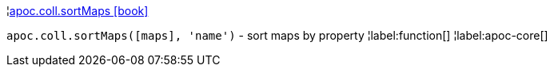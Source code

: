 ¦xref::overview/apoc.coll/apoc.coll.sortMaps.adoc[apoc.coll.sortMaps icon:book[]] +

`apoc.coll.sortMaps([maps], 'name')` - sort maps by property
¦label:function[]
¦label:apoc-core[]
